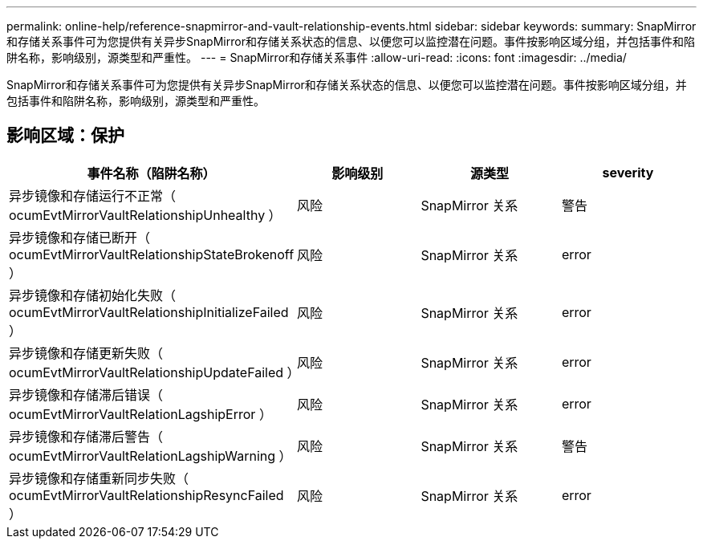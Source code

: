 ---
permalink: online-help/reference-snapmirror-and-vault-relationship-events.html 
sidebar: sidebar 
keywords:  
summary: SnapMirror和存储关系事件可为您提供有关异步SnapMirror和存储关系状态的信息、以便您可以监控潜在问题。事件按影响区域分组，并包括事件和陷阱名称，影响级别，源类型和严重性。 
---
= SnapMirror和存储关系事件
:allow-uri-read: 
:icons: font
:imagesdir: ../media/


[role="lead"]
SnapMirror和存储关系事件可为您提供有关异步SnapMirror和存储关系状态的信息、以便您可以监控潜在问题。事件按影响区域分组，并包括事件和陷阱名称，影响级别，源类型和严重性。



== 影响区域：保护

|===
| 事件名称（陷阱名称） | 影响级别 | 源类型 | severity 


 a| 
异步镜像和存储运行不正常（ ocumEvtMirrorVaultRelationshipUnhealthy ）
 a| 
风险
 a| 
SnapMirror 关系
 a| 
警告



 a| 
异步镜像和存储已断开（ ocumEvtMirrorVaultRelationshipStateBrokenoff ）
 a| 
风险
 a| 
SnapMirror 关系
 a| 
error



 a| 
异步镜像和存储初始化失败（ ocumEvtMirrorVaultRelationshipInitializeFailed ）
 a| 
风险
 a| 
SnapMirror 关系
 a| 
error



 a| 
异步镜像和存储更新失败（ ocumEvtMirrorVaultRelationshipUpdateFailed ）
 a| 
风险
 a| 
SnapMirror 关系
 a| 
error



 a| 
异步镜像和存储滞后错误（ ocumEvtMirrorVaultRelationLagshipError ）
 a| 
风险
 a| 
SnapMirror 关系
 a| 
error



 a| 
异步镜像和存储滞后警告（ ocumEvtMirrorVaultRelationLagshipWarning ）
 a| 
风险
 a| 
SnapMirror 关系
 a| 
警告



 a| 
异步镜像和存储重新同步失败（ ocumEvtMirrorVaultRelationshipResyncFailed ）
 a| 
风险
 a| 
SnapMirror 关系
 a| 
error

|===